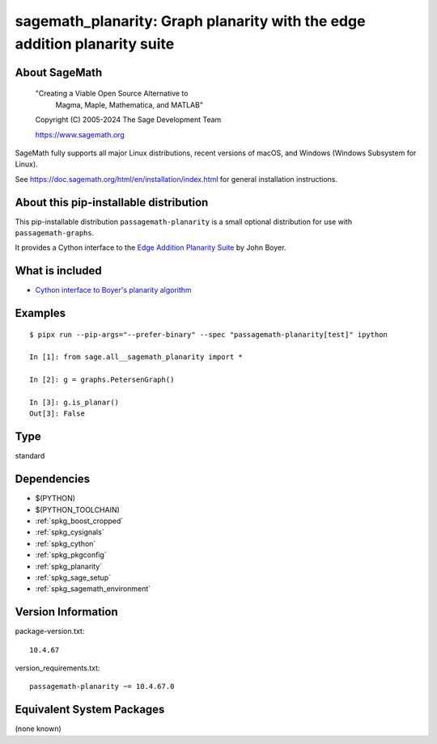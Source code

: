 .. _spkg_sagemath_planarity:

==================================================================================
sagemath_planarity: Graph planarity with the edge addition planarity suite
==================================================================================

About SageMath
--------------

   "Creating a Viable Open Source Alternative to
    Magma, Maple, Mathematica, and MATLAB"

   Copyright (C) 2005-2024 The Sage Development Team

   https://www.sagemath.org

SageMath fully supports all major Linux distributions, recent versions of
macOS, and Windows (Windows Subsystem for Linux).

See https://doc.sagemath.org/html/en/installation/index.html
for general installation instructions.


About this pip-installable distribution
---------------------------------------

This pip-installable distribution ``passagemath-planarity`` is a small
optional distribution for use with ``passagemath-graphs``.

It provides a Cython interface to the
`Edge Addition Planarity Suite <https://github.com/graph-algorithms/edge-addition-planarity-suite/>`_
by John Boyer.


What is included
----------------

- `Cython interface to Boyer's planarity algorithm <https://doc.sagemath.org/html/en/reference/graphs/sage/graphs/planarity.html>`_


Examples
--------

::

    $ pipx run --pip-args="--prefer-binary" --spec "passagemath-planarity[test]" ipython

    In [1]: from sage.all__sagemath_planarity import *

    In [2]: g = graphs.PetersenGraph()

    In [3]: g.is_planar()
    Out[3]: False

Type
----

standard


Dependencies
------------

- $(PYTHON)
- $(PYTHON_TOOLCHAIN)
- :ref:`spkg_boost_cropped`
- :ref:`spkg_cysignals`
- :ref:`spkg_cython`
- :ref:`spkg_pkgconfig`
- :ref:`spkg_planarity`
- :ref:`spkg_sage_setup`
- :ref:`spkg_sagemath_environment`

Version Information
-------------------

package-version.txt::

    10.4.67

version_requirements.txt::

    passagemath-planarity ~= 10.4.67.0


Equivalent System Packages
--------------------------

(none known)

